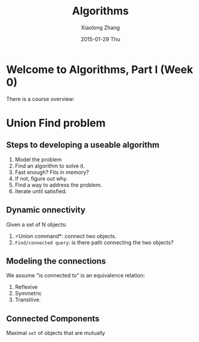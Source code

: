 #+TITLE:       Algorithms
#+AUTHOR:      Xiaolong Zhang
#+EMAIL:       xlzhang@cs.hku.hk
#+DATE:        2015-01-29 Thu
#+URI:         /blog/%y/%m/%d/Algorithms
#+KEYWORDS:    Algorithms,notes
#+TAGS:        notes
#+LANGUAGE:    en
#+OPTIONS:     H:3 num:nil toc:nil \n:nil ::t |:t ^:nil -:nil f:t *:t <:t
#+DESCRIPTION: Notes about my learning Algorithms on Coursera
* Welcome to Algorithms, Part I (Week 0)
There is a course overview:
[[file:./images/screenshot-01.png]]
* Union Find problem
** Steps to developing a useable algorithm
1. Model the problem
2. Find an algorithm to solve it.
3. Fast enough? Fits in memory?
4. If not, figure out why.
5. Find a way to address the problem.
6. Iterate until satisfied.
** Dynamic onnectivity
Given a set of N objects:
1. =Union command*: connect two objects.
2. =Find/connected query=: is there path connecting the two objects?
** Modeling the connections
We assume "is connected to" is an equivalence relation:
1. Reflexive
2. Symmetric
3. Transitive.
** Connected Components
Maximal =set= of objects that are mutually
